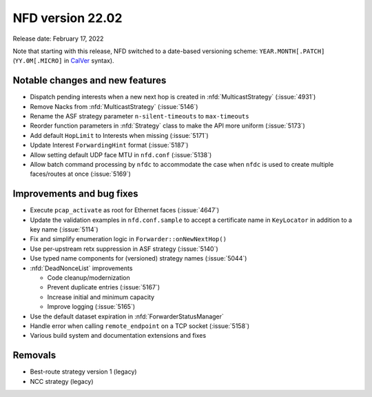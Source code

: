 NFD version 22.02
-----------------

Release date: February 17, 2022

Note that starting with this release, NFD switched to a date-based versioning scheme:
``YEAR.MONTH[.PATCH]`` (``YY.0M[.MICRO]`` in `CalVer <https://calver.org/>`__ syntax).

Notable changes and new features
^^^^^^^^^^^^^^^^^^^^^^^^^^^^^^^^

- Dispatch pending interests when a new next hop is created in :nfd:`MulticastStrategy`
  (:issue:`4931`)

- Remove Nacks from :nfd:`MulticastStrategy` (:issue:`5146`)

- Rename the ASF strategy parameter ``n-silent-timeouts`` to ``max-timeouts``

- Reorder function parameters in :nfd:`Strategy` class to make the API more uniform
  (:issue:`5173`)

- Add default ``HopLimit`` to Interests when missing (:issue:`5171`)

- Update Interest ``ForwardingHint`` format (:issue:`5187`)

- Allow setting default UDP face MTU in ``nfd.conf`` (:issue:`5138`)

- Allow batch command processing by ``nfdc`` to accommodate the case when ``nfdc`` is
  used to create multiple faces/routes at once (:issue:`5169`)

Improvements and bug fixes
^^^^^^^^^^^^^^^^^^^^^^^^^^

- Execute ``pcap_activate`` as root for Ethernet faces (:issue:`4647`)

- Update the validation examples in ``nfd.conf.sample`` to accept a certificate name in
  ``KeyLocator`` in addition to a key name (:issue:`5114`)

- Fix and simplify enumeration logic in ``Forwarder::onNewNextHop()``

- Use per-upstream retx suppression in ASF strategy (:issue:`5140`)

- Use typed name components for (versioned) strategy names (:issue:`5044`)

- :nfd:`DeadNonceList` improvements

  * Code cleanup/modernization
  * Prevent duplicate entries (:issue:`5167`)
  * Increase initial and minimum capacity
  * Improve logging (:issue:`5165`)

- Use the default dataset expiration in :nfd:`ForwarderStatusManager`

- Handle error when calling ``remote_endpoint`` on a TCP socket (:issue:`5158`)

- Various build system and documentation extensions and fixes

Removals
^^^^^^^^

- Best-route strategy version 1 (legacy)

- NCC strategy (legacy)
